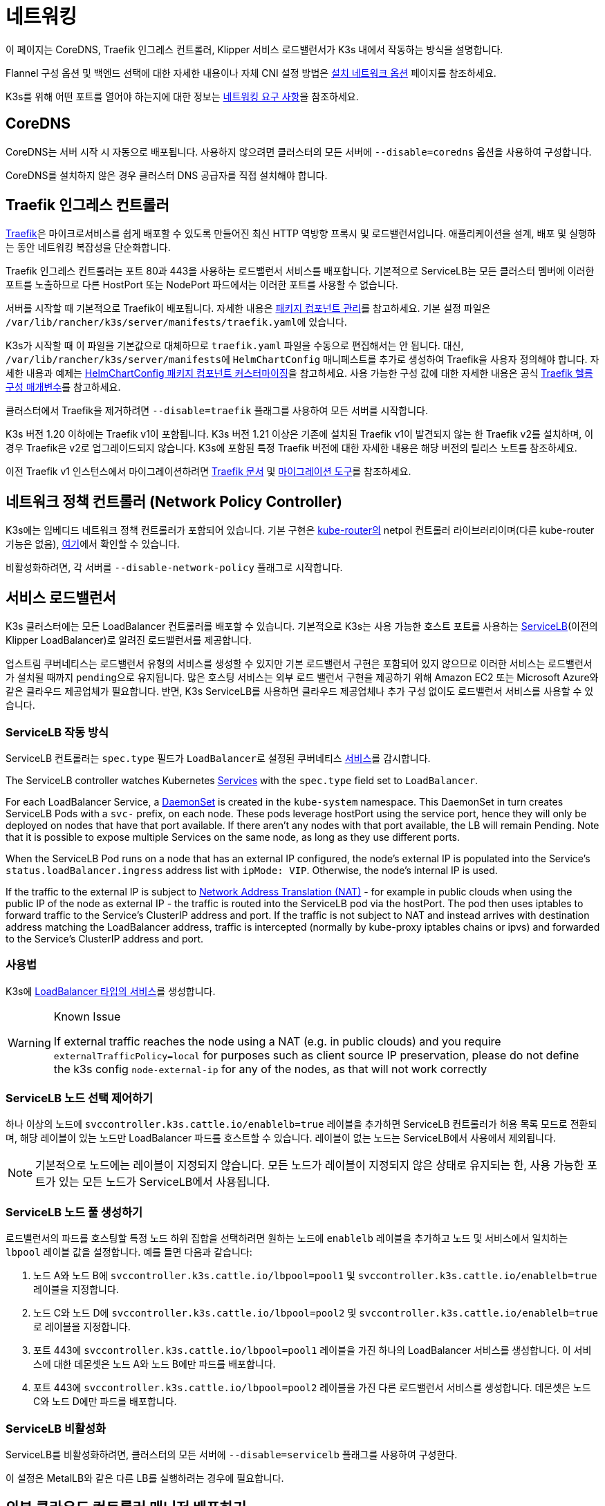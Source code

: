 = 네트워킹

이 페이지는 CoreDNS, Traefik 인그레스 컨트롤러, Klipper 서비스 로드밸런서가 K3s 내에서 작동하는 방식을 설명합니다.

Flannel 구성 옵션 및 백엔드 선택에 대한 자세한 내용이나 자체 CNI 설정 방법은 xref:networking/basic-network-options.adoc[설치 네트워크 옵션] 페이지를 참조하세요.

K3s를 위해 어떤 포트를 열어야 하는지에 대한 정보는 xref:installation/requirements.adoc#_networking[네트워킹 요구 사항]을 참조하세요.

== CoreDNS

CoreDNS는 서버 시작 시 자동으로 배포됩니다. 사용하지 않으려면 클러스터의 모든 서버에 `--disable=coredns` 옵션을 사용하여 구성합니다.

CoreDNS를 설치하지 않은 경우 클러스터 DNS 공급자를 직접 설치해야 합니다.

== Traefik 인그레스 컨트롤러

https://traefik.io/[Traefik]은 마이크로서비스를 쉽게 배포할 수 있도록 만들어진 최신 HTTP 역방향 프록시 및 로드밸런서입니다. 애플리케이션을 설계, 배포 및 실행하는 동안 네트워킹 복잡성을 단순화합니다.

Traefik 인그레스 컨트롤러는 포트 80과 443을 사용하는 로드밸런서 서비스를 배포합니다. 기본적으로 ServiceLB는 모든 클러스터 멤버에 이러한 포트를 노출하므로 다른 HostPort 또는 NodePort 파드에서는 이러한 포트를 사용할 수 없습니다.

서버를 시작할 때 기본적으로 Traefik이 배포됩니다. 자세한 내용은 xref:installation/packaged-components.adoc[패키지 컴포넌트 관리]를 참고하세요. 기본 설정 파일은 ``/var/lib/rancher/k3s/server/manifests/traefik.yaml``에 있습니다.

K3s가 시작할 때 이 파일을 기본값으로 대체하므로 `traefik.yaml` 파일을 수동으로 편집해서는 안 됩니다. 대신, ``/var/lib/rancher/k3s/server/manifests``에 `HelmChartConfig` 매니페스트를 추가로 생성하여 Traefik을 사용자 정의해야 합니다. 자세한 내용과 예제는 xref:helm.adoc#_customizing_packaged_components_with_helmchartconfig[HelmChartConfig 패키지 컴포넌트 커스터마이징]을 참고하세요. 사용 가능한 구성 값에 대한 자세한 내용은 공식 https://github.com/traefik/traefik-helm-chart/tree/master/traefik[Traefik 헬름 구성 매개변수]를 참고하세요.

클러스터에서 Traefik을 제거하려면 `--disable=traefik` 플래그를 사용하여 모든 서버를 시작합니다.

K3s 버전 1.20 이하에는 Traefik v1이 포함됩니다. K3s 버전 1.21 이상은 기존에 설치된 Traefik v1이 발견되지 않는 한 Traefik v2를 설치하며, 이 경우 Traefik은 v2로 업그레이드되지 않습니다. K3s에 포함된 특정 Traefik 버전에 대한 자세한 내용은 해당 버전의 릴리스 노트를 참조하세요.

이전 Traefik v1 인스턴스에서 마이그레이션하려면 https://doc.traefik.io/traefik/migration/v1-to-v2/[Traefik 문서] 및 https://github.com/traefik/traefik-migration-tool[마이그레이션 도구]를 참조하세요.

== 네트워크 정책 컨트롤러 (Network Policy Controller)

K3s에는 임베디드 네트워크 정책 컨트롤러가 포함되어 있습니다. 기본 구현은 https://github.com/cloudnativelabs/kube-router[kube-router의] netpol 컨트롤러 라이브러리이며(다른 kube-router 기능은 없음), https://github.com/k3s-io/k3s/tree/master/pkg/agent/netpol[여기]에서 확인할 수 있습니다.

비활성화하려면, 각 서버를 `--disable-network-policy` 플래그로 시작합니다.

[#_service_load_balancer]
== 서비스 로드밸런서

K3s 클러스터에는 모든 LoadBalancer 컨트롤러를 배포할 수 있습니다. 기본적으로 K3s는 사용 가능한 호스트 포트를 사용하는 https://github.com/k3s-io/klipper-lb[ServiceLB](이전의 Klipper LoadBalancer)로 알려진 로드밸런서를 제공합니다.

업스트림 쿠버네티스는 로드밸런서 유형의 서비스를 생성할 수 있지만 기본 로드밸런서 구현은 포함되어 있지 않으므로 이러한 서비스는 로드밸런서가 설치될 때까지 ``pending``으로 유지됩니다. 많은 호스팅 서비스는 외부 로드 밸런서 구현을 제공하기 위해 Amazon EC2 또는 Microsoft Azure와 같은 클라우드 제공업체가 필요합니다. 반면, K3s ServiceLB를 사용하면 클라우드 제공업체나 추가 구성 없이도 로드밸런서 서비스를 사용할 수 있습니다.

=== ServiceLB 작동 방식

ServiceLB 컨트롤러는 `spec.type` 필드가 ``LoadBalancer``로 설정된 쿠버네티스 https://kubernetes.io/ko/docs/concepts/services-networking/service/[서비스]를 감시합니다.

The ServiceLB controller watches Kubernetes https://kubernetes.io/docs/concepts/services-networking/service/[Services] with the `spec.type` field set to `LoadBalancer`.

For each LoadBalancer Service, a link:https://kubernetes.io/docs/concepts/workloads/controllers/daemonset/[DaemonSet] is created in the `kube-system` namespace. This DaemonSet in turn creates ServiceLB Pods with a `svc-` prefix, on each node. These pods leverage hostPort using the service port, hence they will only be deployed on nodes that have that port available. If there aren't any nodes with that port available, the LB will remain Pending. Note that it is possible to expose multiple Services on the same node, as long as they use different ports.

When the ServiceLB Pod runs on a node that has an external IP configured, the node's external IP is populated into the Service's `status.loadBalancer.ingress` address list with `ipMode: VIP`. Otherwise, the node's internal IP is used.

If the traffic to the external IP is subject to link:https://en.wikipedia.org/wiki/Network_address_translation[Network Address Translation (NAT)] - for example in public clouds when using the public IP of the node as external IP - the traffic is routed into the ServiceLB pod via the hostPort. The pod then uses iptables to forward traffic to the Service's ClusterIP address and port. If the traffic is not subject to NAT and instead arrives with destination address matching the LoadBalancer address, traffic is intercepted (normally by kube-proxy iptables chains or ipvs) and forwarded to the Service's ClusterIP address and port.

=== 사용법

K3s에 https://kubernetes.io/ko/docs/concepts/services-networking/service/#loadbalancer[LoadBalancer 타입의 서비스]를 생성합니다.

[WARNING]
.Known Issue
====
If external traffic reaches the node using a NAT (e.g. in public clouds) and you require `externalTrafficPolicy=local` for purposes such as client source IP preservation, please do not define the k3s config `node-external-ip` for any of the nodes, as that will not work correctly
====

=== ServiceLB 노드 선택 제어하기

하나 이상의 노드에 `svccontroller.k3s.cattle.io/enablelb=true` 레이블을 추가하면 ServiceLB 컨트롤러가 허용 목록 모드로 전환되며, 해당 레이블이 있는 노드만 LoadBalancer 파드를 호스트할 수 있습니다. 레이블이 없는 노드는 ServiceLB에서 사용에서 제외됩니다.

[NOTE]
====
기본적으로 노드에는 레이블이 지정되지 않습니다. 모든 노드가 레이블이 지정되지 않은 상태로 유지되는 한, 사용 가능한 포트가 있는 모든 노드가 ServiceLB에서 사용됩니다.
====


=== ServiceLB 노드 풀 생성하기

로드밸런서의 파드를 호스팅할 특정 노드 하위 집합을 선택하려면 원하는 노드에 `enablelb` 레이블을 추가하고 노드 및 서비스에서 일치하는 `lbpool` 레이블 값을 설정합니다. 예를 들면 다음과 같습니다:

. 노드 A와 노드 B에 `svccontroller.k3s.cattle.io/lbpool=pool1` 및 `svccontroller.k3s.cattle.io/enablelb=true` 레이블을 지정합니다.
. 노드 C와 노드 D에 `svccontroller.k3s.cattle.io/lbpool=pool2` 및 ``svccontroller.k3s.cattle.io/enablelb=true``로 레이블을 지정합니다.
. 포트 443에 `svccontroller.k3s.cattle.io/lbpool=pool1` 레이블을 가진 하나의 LoadBalancer 서비스를 생성합니다. 이 서비스에 대한 데몬셋은 노드 A와 노드 B에만 파드를 배포합니다.
. 포트 443에 `svccontroller.k3s.cattle.io/lbpool=pool2` 레이블을 가진 다른 로드밸런서 서비스를 생성합니다. 데몬셋은 노드 C와 노드 D에만 파드를 배포합니다.

=== ServiceLB 비활성화

ServiceLB를 비활성화하려면, 클러스터의 모든 서버에 `--disable=servicelb` 플래그를 사용하여 구성한다.

이 설정은 MetalLB와 같은 다른 LB를 실행하려는 경우에 필요합니다.

== 외부 클라우드 컨트롤러 매니저 배포하기

바이너리 크기를 줄이기 위해 K3s는 모든 "인-트리"(빌트인) 클라우드 제공자를 제거합니다. 대신, K3s는 다음을 수행하는 임베디드 클라우드 컨트롤러 관리자(CCM, Cloud Controller Manager) 스텁을 제공합니다:

* 노드 내부IP 및 외부IP 주소 필드를 `--node-ip` 및 `--node-external-ip` 플래그를 기반으로 설정합니다.
* ServiceLB LoadBalancer 컨트롤러를 호스팅합니다.
* 클라우드-프로바이더가 ``external``로 설정된 경우 존재하는 `node.cloudprovider.kubernetes.io/uninitialized` taint를 제거합니다.

외부 CCM을 배포하기 전에 모든 K3s 서버를 `--disable-cloud-controller` 플래그로 시작하여 임베디드 CCM을 비활성화해야 합니다.

[NOTE]
====
기본 제공 CCM을 비활성화하고 외부 대체품을 배포하고 올바르게 구성하지 않으면 노드가 오염된 상태로 유지되어 스케줄링이 불가능합니다.
====


== 호스트 이름이 없는 노드

Linode와 같은 일부 클라우드 제공자는 호스트 이름이 "localhost"인 머신을 생성하며, 다른 클라우드 제공자는 호스트 이름이 전혀 설정되어 있지 않을 수 있습니다. 이로 인해 도메인 이름 확인에 문제가 발생할 수 있습니다. ``K3S_NODE_NAME``플래그 또는``K3S_NODE_NAME`` 환경 변수를 사용하여 K3s를 실행하면 노드 이름을 전달하여 이 문제를 해결할 수 있습니다.

